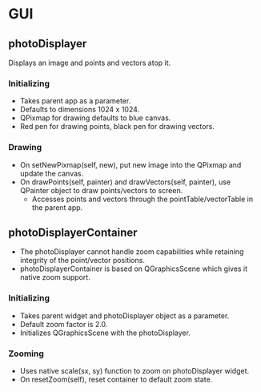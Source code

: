 * GUI
** photoDisplayer
   Displays an image and points and vectors atop it.
*** Initializing
    - Takes parent app as a parameter.
    - Defaults to dimensions 1024 x 1024.
    - QPixmap for drawing defaults to blue canvas.
    - Red pen for drawing points, black pen for drawing vectors.
*** Drawing
    - On setNewPixmap(self, new), put new image into the QPixmap and update the canvas.
    - On drawPoints(self, painter) and drawVectors(self, painter), use QPainter object to draw points/vectors to screen.
      - Accesses points and vectors through the pointTable/vectorTable in the parent app.
** photoDisplayerContainer
   - The photoDisplayer cannot handle zoom capabilities while retaining integrity of the point/vector positions.
   - photoDisplayerContainer is based on QGraphicsScene which gives it native zoom support.
*** Initializing
    - Takes parent widget and photoDisplayer object as a parameter.
    - Default zoom factor is 2.0.
    - Initializes QGraphicsScene with the photoDisplayer.
*** Zooming
    - Uses native scale(sx, sy) function to zoom on photoDisplayer widget.
    - On resetZoom(self), reset container to default zoom state.
